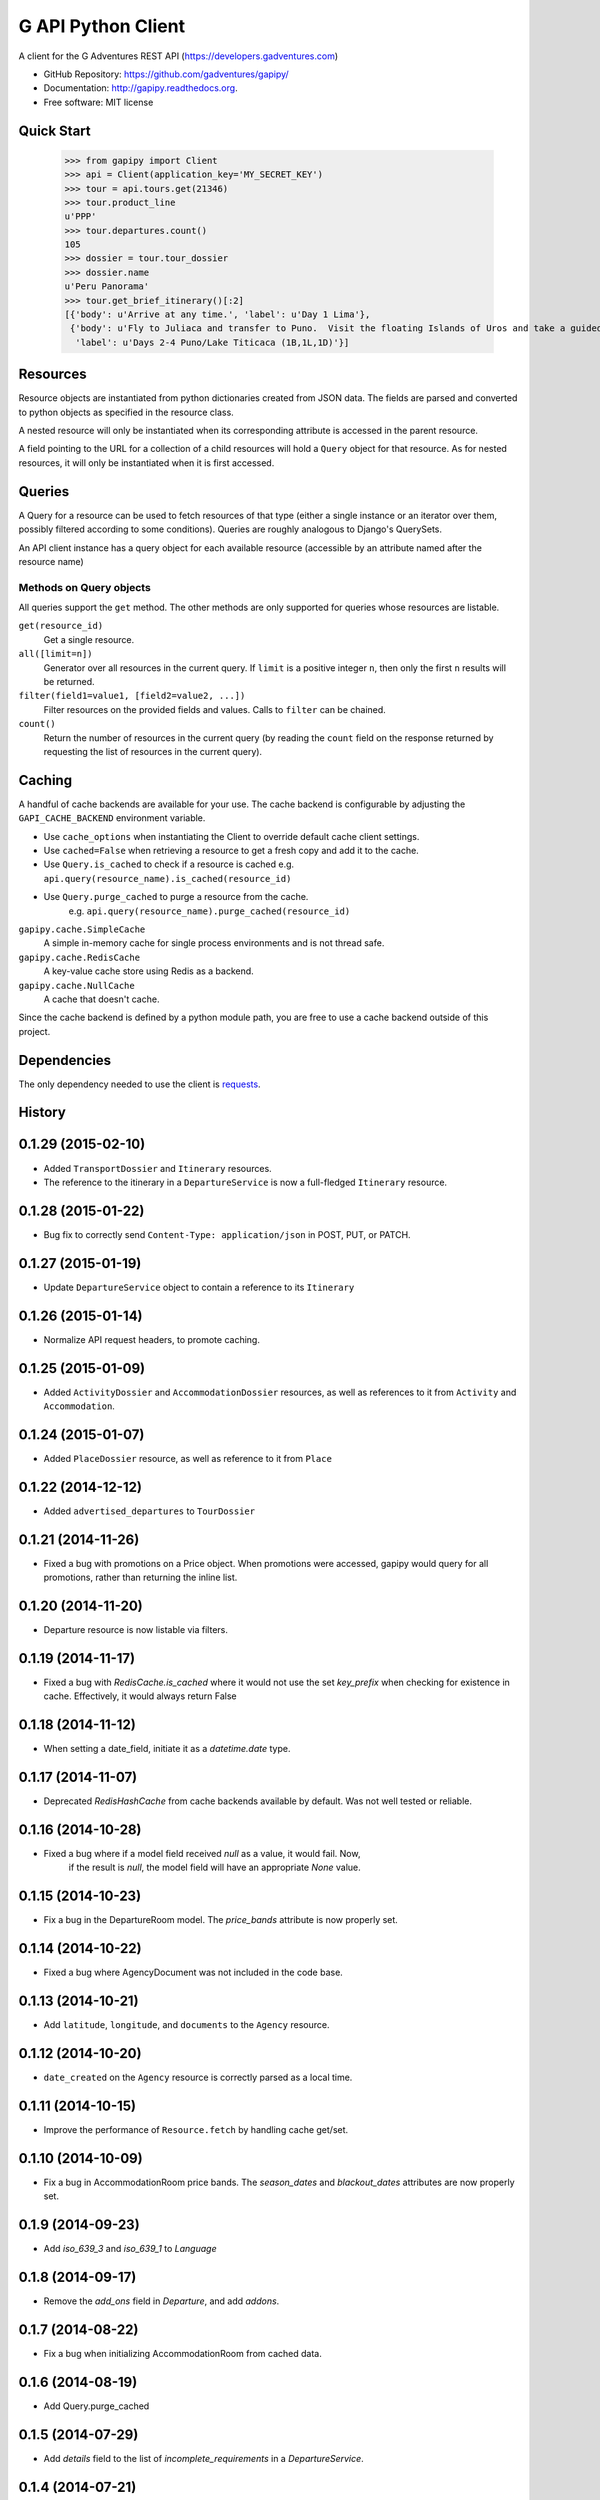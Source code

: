 ===============================
G API Python Client
===============================

.. image:: https://badge.fury.io/py/gapipy.svg
    :target: http://badge.fury.io/py/gapipy

.. image:: https://travis-ci.org/gadventures/gapipy.svg?branch=master
    :target: https://travis-ci.org/gadventures/gapipy

A client for the G Adventures REST API (https://developers.gadventures.com)

* GitHub Repository: https://github.com/gadventures/gapipy/
* Documentation: http://gapipy.readthedocs.org.
* Free software: MIT license


Quick Start
-----------

    >>> from gapipy import Client
    >>> api = Client(application_key='MY_SECRET_KEY')
    >>> tour = api.tours.get(21346)
    >>> tour.product_line
    u'PPP'
    >>> tour.departures.count()
    105
    >>> dossier = tour.tour_dossier
    >>> dossier.name
    u'Peru Panorama'
    >>> tour.get_brief_itinerary()[:2]
    [{'body': u'Arrive at any time.', 'label': u'Day 1 Lima'},
     {'body': u'Fly to Juliaca and transfer to Puno.  Visit the floating Islands of Uros and take a guided tour of Lake Titicaca with a homestay in a small village.   Optional visit to Sillustani burial site.',
      'label': u'Days 2-4 Puno/Lake Titicaca (1B,1L,1D)'}]


Resources
---------

Resource objects are instantiated from python dictionaries created from JSON
data. The fields are parsed and converted to python objects as specified in the
resource class.

A nested resource will only be instantiated when its corresponding attribute is
accessed in the parent resource.

A field pointing to the URL for a collection of a child resources will hold a
``Query`` object for that resource. As for nested resources, it will only be
instantiated when it is first accessed.


Queries
-------

A Query for a resource can be used to fetch resources of that type (either a
single instance or an iterator over them, possibly filtered according to  some
conditions). Queries are roughly analogous to Django's QuerySets.

An API client instance has a query object for each available resource
(accessible by an attribute named after the resource name)

Methods on Query objects
========================

All queries support the ``get`` method. The other methods are only supported
for queries whose resources are listable.

``get(resource_id)``
    Get a single resource.

``all([limit=n])``
    Generator over all resources in the current query. If ``limit`` is a
    positive integer ``n``, then only the first ``n`` results will be returned.

``filter(field1=value1, [field2=value2, ...])``
    Filter resources on the provided fields and values. Calls to ``filter`` can
    be chained.

``count()``
    Return the number of resources in the current query (by reading the
    ``count`` field on the response returned by requesting the list of
    resources in the current query).


Caching
-------

A handful of cache backends are available for your use. The cache backend is
configurable by adjusting the ``GAPI_CACHE_BACKEND`` environment variable.

* Use ``cache_options`` when instantiating the Client to override default
  cache client settings.
* Use ``cached=False`` when retrieving a resource to get a fresh copy and
  add it to the cache.
* Use ``Query.is_cached`` to check if a resource is cached
  e.g. ``api.query(resource_name).is_cached(resource_id)``
* Use ``Query.purge_cached`` to purge a resource from the cache.
    e.g. ``api.query(resource_name).purge_cached(resource_id)``

``gapipy.cache.SimpleCache``
    A simple in-memory cache for single process environments and is not
    thread safe.

``gapipy.cache.RedisCache``
    A key-value cache store using Redis as a backend.

``gapipy.cache.NullCache``
    A cache that doesn't cache.

Since the cache backend is defined by a python module path, you are free to use
a cache backend outside of this project.


Dependencies
------------

The only dependency needed to use the client is requests_.

.. _requests: http://python-requests.org




History
-------

0.1.29 (2015-02-10)
-------------------

* Added ``TransportDossier`` and ``Itinerary`` resources.

* The reference to the itinerary in a ``DepartureService`` is now a
  full-fledged ``Itinerary`` resource.

0.1.28 (2015-01-22)
-------------------

* Bug fix to correctly send ``Content-Type: application/json`` in POST, PUT, or PATCH.

0.1.27 (2015-01-19)
-------------------

* Update ``DepartureService`` object to contain a reference to its ``Itinerary``

0.1.26 (2015-01-14)
-------------------

* Normalize API request headers, to promote caching.

0.1.25 (2015-01-09)
-------------------

* Added ``ActivityDossier`` and ``AccommodationDossier`` resources, as well as references to it from ``Activity`` and ``Accommodation``.

0.1.24 (2015-01-07)
-------------------

* Added ``PlaceDossier`` resource, as well as reference to it from ``Place``

0.1.22 (2014-12-12)
-------------------

* Added ``advertised_departures`` to ``TourDossier``

0.1.21 (2014-11-26)
-------------------

* Fixed a bug with promotions on a Price object. When promotions were accessed, gapipy would query for all promotions, rather than returning the inline list.

0.1.20 (2014-11-20)
-------------------

* Departure resource is now listable via filters.

0.1.19 (2014-11-17)
-------------------

* Fixed a bug with `RedisCache.is_cached` where it would not use the set `key_prefix` when checking for existence in cache. Effectively, it would always return False

0.1.18 (2014-11-12)
-------------------

* When setting a date_field, initiate it as a `datetime.date` type.

0.1.17 (2014-11-07)
-------------------

* Deprecated `RedisHashCache` from cache backends available by default. Was not well tested or reliable.

0.1.16 (2014-10-28)
---------------------

* Fixed a bug where if a model field received `null` as a value, it would fail. Now,
    if the result is `null`, the model field will have an appropriate `None` value.

0.1.15 (2014-10-23)
---------------------

* Fix a bug in the DepartureRoom model. The `price_bands` attribute is now
  properly set.


0.1.14 (2014-10-22)
---------------------

* Fixed a bug where AgencyDocument was not included in the code base.


0.1.13 (2014-10-21)
---------------------

* Add ``latitude``, ``longitude``, and ``documents`` to the ``Agency`` resource.

0.1.12 (2014-10-20)
---------------------

* ``date_created`` on the ``Agency`` resource is correctly parsed as a local time.

0.1.11 (2014-10-15)
---------------------

* Improve the performance of ``Resource.fetch`` by handling cache get/set.

0.1.10 (2014-10-09)
---------------------

* Fix a bug in AccommodationRoom price bands. The `season_dates` and
  `blackout_dates` attributes are now properly set.


0.1.9 (2014-09-23)
---------------------

* Add `iso_639_3` and `iso_639_1` to `Language`

0.1.8 (2014-09-17)
---------------------

* Remove the `add_ons` field in `Departure`, and add `addons`.


0.1.7 (2014-08-22)
---------------------

* Fix a bug when initializing AccommodationRoom from cached data.

0.1.6 (2014-08-19)
---------------------

* Add Query.purge_cached

0.1.5 (2014-07-29)
---------------------

* Add `details` field to the list of `incomplete_requirements` in a `DepartureService`.

0.1.4 (2014-07-21)
---------------------

* Removed sending of header `X-HTTP-Method-Override: PATCH` when the update
  command is called. Now, when `.save(partial=True)` is called, the
  correct PATCH HTTP method will be sent with the request.

0.1.3 (2014-07-18)
------------------

* Return ``None`` instead of raising a HTTPError 404 exception when fetching a
  non-existing resource by id.
* Added ability to create resources from the Query objects on the client
  instance (for example, ``api.customers.create({'name': {'legal_first_name': 'Pat', ...}, ...})``)

0.1.2 (2014-07-14)
------------------

* Added Query.is_cached
* Added cache options

0.1.1 (2014-06-27)
------------------

* Use setuptools find_packages

0.1.0 (2014-06-20)
------------------

* First release on PyPI.


